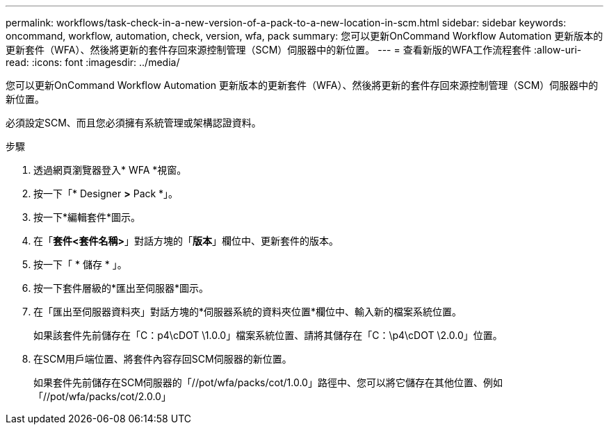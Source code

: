---
permalink: workflows/task-check-in-a-new-version-of-a-pack-to-a-new-location-in-scm.html 
sidebar: sidebar 
keywords: oncommand, workflow, automation, check, version, wfa, pack 
summary: 您可以更新OnCommand Workflow Automation 更新版本的更新套件（WFA）、然後將更新的套件存回來源控制管理（SCM）伺服器中的新位置。 
---
= 查看新版的WFA工作流程套件
:allow-uri-read: 
:icons: font
:imagesdir: ../media/


[role="lead"]
您可以更新OnCommand Workflow Automation 更新版本的更新套件（WFA）、然後將更新的套件存回來源控制管理（SCM）伺服器中的新位置。

必須設定SCM、而且您必須擁有系統管理或架構認證資料。

.步驟
. 透過網頁瀏覽器登入* WFA *視窗。
. 按一下「* Designer *>* Pack *」。
. 按一下*編輯套件*圖示。
. 在「*套件<套件名稱>*」對話方塊的「*版本*」欄位中、更新套件的版本。
. 按一下「 * 儲存 * 」。
. 按一下套件層級的*匯出至伺服器*圖示。
. 在「匯出至伺服器資料夾」對話方塊的*伺服器系統的資料夾位置*欄位中、輸入新的檔案系統位置。
+
如果該套件先前儲存在「C：p4\cDOT \1.0.0」檔案系統位置、請將其儲存在「C：\p4\cDOT \2.0.0」位置。

. 在SCM用戶端位置、將套件內容存回SCM伺服器的新位置。
+
如果套件先前儲存在SCM伺服器的「//pot/wfa/packs/cot/1.0.0」路徑中、您可以將它儲存在其他位置、例如「//pot/wfa/packs/cot/2.0.0」


